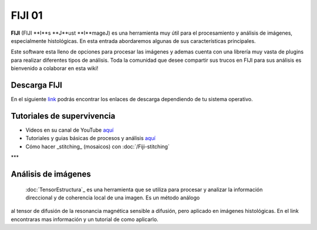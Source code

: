 FIJI 01
====================


**FIJI** (FIJI **I**s **J**ust **I**mageJ) es una herramienta muy útil para el procesamiento y análisis de imágenes, especialmente histológicas. En esta entrada abordaremos algunas de sus características principales. 

Este software esta lleno de opciones para procesar las imágenes y ademas cuenta con una librería muy vasta de plugins para realizar diferentes tipos de análisis. Toda la comunidad que desee compartir sus trucos en FIJI para sus análisis es bienvenido a colaborar en esta wiki!

Descarga FIJI
--------------------


En el siguiente `link <https://imagej.net/software/fiji/downloads>`_ podrás encontrar los enlaces de descarga dependiendo de tu sistema operativo.

Tutoriales de supervivencia
--------------------


* Videos en su canal de YouTube `aquí <https://www.youtube.com/@fijichannel>`_ 

* Tutoriales y guias básicas de procesos y análisis `aquí <https://imagej.net/imaging/index>`_

* Cómo hacer _stitching_ (mosaicos) con :doc:`/Fiji-stitching`


***

Análisis de imágenes
--------------------


 :doc:`TensorEstructura`_ es una herramienta que se utiliza para procesar y analizar la información direccional y de coherencia local de una imagen. Es un método análogo 
al tensor de difusión de la resonancia magnética sensible a difusión, pero aplicado en imágenes histológicas. En el link encontraras mas información y un tutorial de como aplicarlo.





